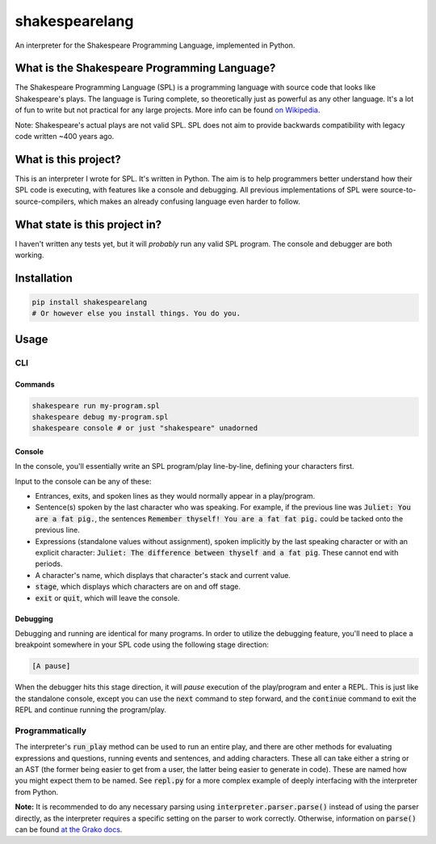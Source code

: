 shakespearelang
===============

.. image:: https://codeclimate.com/github/zmbc/shakespearelang/badges/gpa.svg
   :target: https://codeclimate.com/github/zmbc/shakespearelang
   :alt: Code Climate


An interpreter for the Shakespeare Programming Language, implemented in
Python.

What is the Shakespeare Programming Language?
^^^^^^^^^^^^^^^^^^^^^^^^^^^^^^^^^^^^^^^^^^^^^

The Shakespeare Programming Language (SPL) is a programming language
with source code that looks like Shakespeare's plays. The language is
Turing complete, so theoretically just as powerful as any other
language. It's a lot of fun to write but not practical for any large
projects. More info can be found `on Wikipedia`_.

Note: Shakespeare's actual plays are not valid SPL. SPL does not aim to
provide backwards compatibility with legacy code written ~400 years ago.

What is this project?
^^^^^^^^^^^^^^^^^^^^^

This is an interpreter I wrote for SPL. It's written in Python. The aim
is to help programmers better understand how their SPL code is
executing, with features like a console and debugging. All previous
implementations of SPL were source-to-source-compilers, which makes an already
confusing language even harder to follow.

What state is this project in?
^^^^^^^^^^^^^^^^^^^^^^^^^^^^^^

I haven't written any tests yet, but it will *probably* run any valid
SPL program. The console and debugger are both working.

Installation
^^^^^^^^^^^^

.. code-block::

  pip install shakespearelang
  # Or however else you install things. You do you.

Usage
^^^^^

CLI
---

Commands
~~~~~~~~

.. code-block::

  shakespeare run my-program.spl
  shakespeare debug my-program.spl
  shakespeare console # or just "shakespeare" unadorned

Console
~~~~~~~

In the console, you'll essentially write an SPL program/play line-by-line,
defining your characters first.

Input to the console can be any of these:

- Entrances, exits, and spoken lines as they would normally appear in a play/program.
- Sentence(s) spoken by the last character who was speaking. For example,
  if the previous line was :code:`Juliet: You are a fat pig.`, the sentences
  :code:`Remember thyself! You are a fat fat pig.` could be tacked onto the
  previous line.
- Expressions (standalone values without assignment), spoken implicitly by the
  last speaking character or with an explicit character: :code:`Juliet: The difference between thyself and a fat pig`.
  These cannot end with periods.
- A character's name, which displays that character's stack and current value.
- :code:`stage`, which displays which characters are on and off stage.
- :code:`exit` or :code:`quit`, which will leave the console.

Debugging
~~~~~~~~~

Debugging and running are identical for many programs. In order to utilize the
debugging feature, you'll need to place a breakpoint somewhere in your SPL code
using the following stage direction:

.. code-block::

  [A pause]

When the debugger hits this stage direction, it will *pause* execution of the play/program
and enter a REPL. This is just like the standalone console, except
you can use the :code:`next` command to step forward, and the :code:`continue`
command to exit the REPL and continue running the program/play.

Programmatically
----------------

The interpreter's :code:`run_play` method can be used to run an entire play,
and there are other methods for evaluating expressions and questions, running
events and sentences, and adding characters. These all can take either a string
or an AST (the former being easier to get from a user, the latter being easier
to generate in code). These are named how you might expect them to be named.
See :code:`repl.py` for a more complex example of deeply interfacing with the
interpreter from Python.

**Note:** It is recommended to do any necessary parsing using :code:`interpreter.parser.parse()`
instead of using the parser directly, as the interpreter requires a specific
setting on the parser to work correctly. Otherwise, information on :code:`parse()`
can be found `at the Grako docs`_.

.. _on Wikipedia: https://en.wikipedia.org/wiki/Shakespeare_Programming_Language

.. _at the Grako docs: https://bitbucket.org/apalala/grako#markdown-header-using-the-generated-parser
